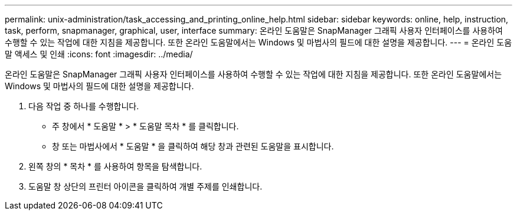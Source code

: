 ---
permalink: unix-administration/task_accessing_and_printing_online_help.html 
sidebar: sidebar 
keywords: online, help, instruction, task, perform, snapmanager, graphical, user, interface 
summary: 온라인 도움말은 SnapManager 그래픽 사용자 인터페이스를 사용하여 수행할 수 있는 작업에 대한 지침을 제공합니다. 또한 온라인 도움말에서는 Windows 및 마법사의 필드에 대한 설명을 제공합니다. 
---
= 온라인 도움말 액세스 및 인쇄
:icons: font
:imagesdir: ../media/


[role="lead"]
온라인 도움말은 SnapManager 그래픽 사용자 인터페이스를 사용하여 수행할 수 있는 작업에 대한 지침을 제공합니다. 또한 온라인 도움말에서는 Windows 및 마법사의 필드에 대한 설명을 제공합니다.

. 다음 작업 중 하나를 수행합니다.
+
** 주 창에서 * 도움말 * > * 도움말 목차 * 를 클릭합니다.
** 창 또는 마법사에서 * 도움말 * 을 클릭하여 해당 창과 관련된 도움말을 표시합니다.


. 왼쪽 창의 * 목차 * 를 사용하여 항목을 탐색합니다.
. 도움말 창 상단의 프린터 아이콘을 클릭하여 개별 주제를 인쇄합니다.


